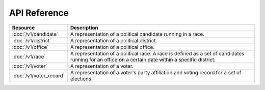 =============
API Reference
=============

==========================   =================================================
Resource                     Description
==========================   =================================================
:doc:`/v1/candidate`         A representation of a political candidate running
                             in a race.
:doc:`/v1/district`          A representation of a political district.
:doc:`/v1/office`            A representation of a political office.
:doc:`/v1/race`              A representation of a political race. A race is
                             defined as a set of candidates running for an
                             office on a certain date within a specific
                             district.
:doc:`/v1/voter`             A representation of a voter.
:doc:`/v1/voter_record`      A representation of a voter's party affiliation
                             and voting record for a set of elections.
==========================   =================================================
